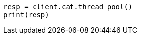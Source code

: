 // This file is autogenerated, DO NOT EDIT
// cat/thread_pool.asciidoc:136

[source, python]
----
resp = client.cat.thread_pool()
print(resp)
----
